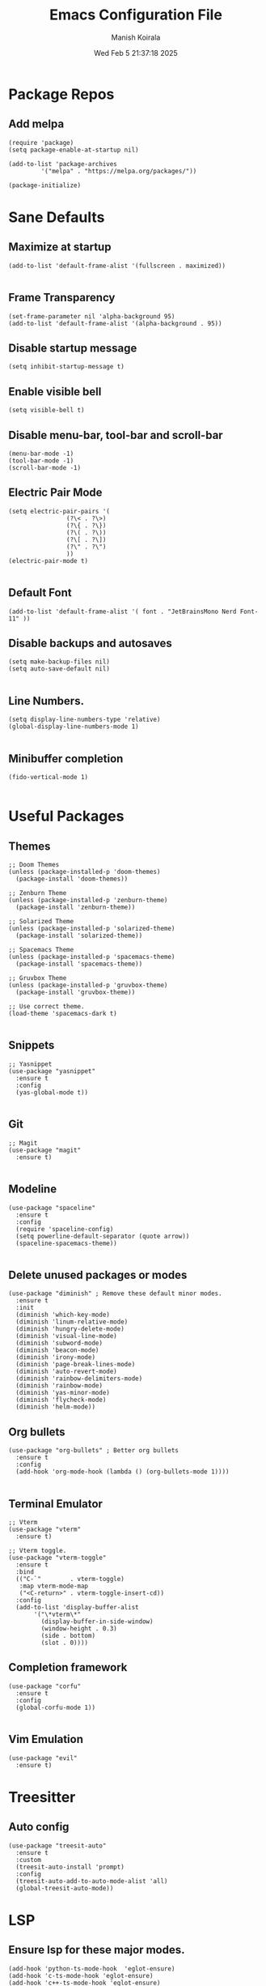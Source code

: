 #+TITLE: Emacs Configuration File
#+AUTHOR: Manish Koirala
#+DATE: Wed Feb  5 21:37:18 2025
#+STARTUP: content

* Package Repos
** Add melpa
#+begin_src elisp :tangle init.el
(require 'package)
(setq package-enable-at-startup nil)

(add-to-list 'package-archives
	     '("melpa" . "https://melpa.org/packages/"))

(package-initialize) 
#+end_src


* Sane Defaults
** Maximize at startup
#+begin_src elisp :tangle init.el
  (add-to-list 'default-frame-alist '(fullscreen . maximized))
  
#+end_src

** Frame Transparency
#+begin_src elisp :tangle init.el
  (set-frame-parameter nil 'alpha-background 95)
  (add-to-list 'default-frame-alist '(alpha-background . 95))
#+end_src

** Disable startup message
#+begin_src elisp :tangle init.el
  (setq inhibit-startup-message t)  
#+end_src

** Enable visible bell
#+begin_src elisp :tangle init.el
  (setq visible-bell t)
#+end_src

** Disable menu-bar, tool-bar and scroll-bar
#+begin_src elisp :tangle init.el
  (menu-bar-mode -1)
  (tool-bar-mode -1)
  (scroll-bar-mode -1)  
#+end_src

** Electric Pair Mode
#+begin_src elisp :tangle init.el
  (setq electric-pair-pairs '(
			      (?\< . ?\>)
			      (?\{ . ?\})			    
			      (?\( . ?\))
			      (?\[ . ?\])
			      (?\" . ?\")
			      ))
  (electric-pair-mode t)
  
#+end_src

** Default Font
#+begin_src elisp :tangle init.el
  (add-to-list 'default-frame-alist '( font . "JetBrainsMono Nerd Font-11" ))  
#+end_src

** Disable backups and autosaves
#+begin_src elisp :tangle init.el
  (setq make-backup-files nil)
  (setq auto-save-default nil)
  
#+end_src

** Line Numbers.
#+begin_src elisp :tangle init.el
  (setq display-line-numbers-type 'relative)  
  (global-display-line-numbers-mode 1)

#+end_src

** Minibuffer completion
#+begin_src elisp :tangle init.el
  (fido-vertical-mode 1)

#+end_src



* Useful Packages
** Themes
#+begin_src elisp :tangle init.el
  ;; Doom Themes
  (unless (package-installed-p 'doom-themes)
    (package-install 'doom-themes))

  ;; Zenburn Theme
  (unless (package-installed-p 'zenburn-theme)
    (package-install 'zenburn-theme))

  ;; Solarized Theme
  (unless (package-installed-p 'solarized-theme)
    (package-install 'solarized-theme))
  
  ;; Spacemacs Theme
  (unless (package-installed-p 'spacemacs-theme)
    (package-install 'spacemacs-theme))

  ;; Gruvbox Theme
  (unless (package-installed-p 'gruvbox-theme)
    (package-install 'gruvbox-theme))

  ;; Use correct theme.
  (load-theme 'spacemacs-dark t)

#+end_src

** Snippets
#+begin_src elisp :tangle init.el
  ;; Yasnippet
  (use-package "yasnippet"
    :ensure t
    :config
    (yas-global-mode t))
  
#+end_src

** Git
#+begin_src elisp :tangle init.el
  ;; Magit
  (use-package "magit"
    :ensure t)

#+end_src

** Modeline
#+begin_src elisp :tangle init.el
  (use-package "spaceline"
    :ensure t
    :config
    (require 'spaceline-config)
    (setq powerline-default-separator (quote arrow))
    (spaceline-spacemacs-theme))
  
#+end_src

** Delete unused packages or modes
#+begin_src elisp :tangle init.el
  (use-package "diminish" ; Remove these default minor modes.
    :ensure t
    :init
    (diminish 'which-key-mode)
    (diminish 'linum-relative-mode)
    (diminish 'hungry-delete-mode)
    (diminish 'visual-line-mode)
    (diminish 'subword-mode)
    (diminish 'beacon-mode)
    (diminish 'irony-mode)
    (diminish 'page-break-lines-mode)
    (diminish 'auto-revert-mode)
    (diminish 'rainbow-delimiters-mode)
    (diminish 'rainbow-mode)
    (diminish 'yas-minor-mode)
    (diminish 'flycheck-mode)
    (diminish 'helm-mode))
#+end_src

** Org bullets
#+begin_src elisp :tangle init.el
  (use-package "org-bullets" ; Better org bullets
    :ensure t
    :config
    (add-hook 'org-mode-hook (lambda () (org-bullets-mode 1))))

#+end_src

** Terminal Emulator
#+begin_src elisp :tangle init.el
  ;; Vterm
  (use-package "vterm"
    :ensure t)

  ;; Vterm toggle.
  (use-package "vterm-toggle"
    :ensure t
    :bind
    (("C-`"        . vterm-toggle)
     :map vterm-mode-map
     ("<C-return>" . vterm-toggle-insert-cd))
    :config
    (add-to-list 'display-buffer-alist
		 '("\*vterm\*"
		   (display-buffer-in-side-window)
		   (window-height . 0.3)
		   (side . bottom)
		   (slot . 0))))
#+end_src

** Completion framework
#+begin_src elisp :tangle init.el
  (use-package "corfu"
    :ensure t
    :config
    (global-corfu-mode 1))

#+end_src

** Vim Emulation
#+begin_src elisp :tangle init.el
  (use-package "evil"
    :ensure t)
#+end_src


* Treesitter
** Auto config
#+begin_src elisp :tangle init.el
  (use-package "treesit-auto"
    :ensure t
    :custom
    (treesit-auto-install 'prompt)
    :config
    (treesit-auto-add-to-auto-mode-alist 'all)
    (global-treesit-auto-mode))
#+end_src


* LSP
** Ensure lsp for these major modes.
#+begin_src elsip :tangle init.el
  (add-hook 'python-ts-mode-hook  'eglot-ensure)
  (add-hook 'c-ts-mode-hook 'eglot-ensure)
  (add-hook 'c++-ts-mode-hook 'eglot-ensure)
  (add-hook 'typescript-ts-mode-hook 'eglot-ensure)
  (add-hook 'js-ts-mode-hook 'eglot-ensure)
#+end_src

